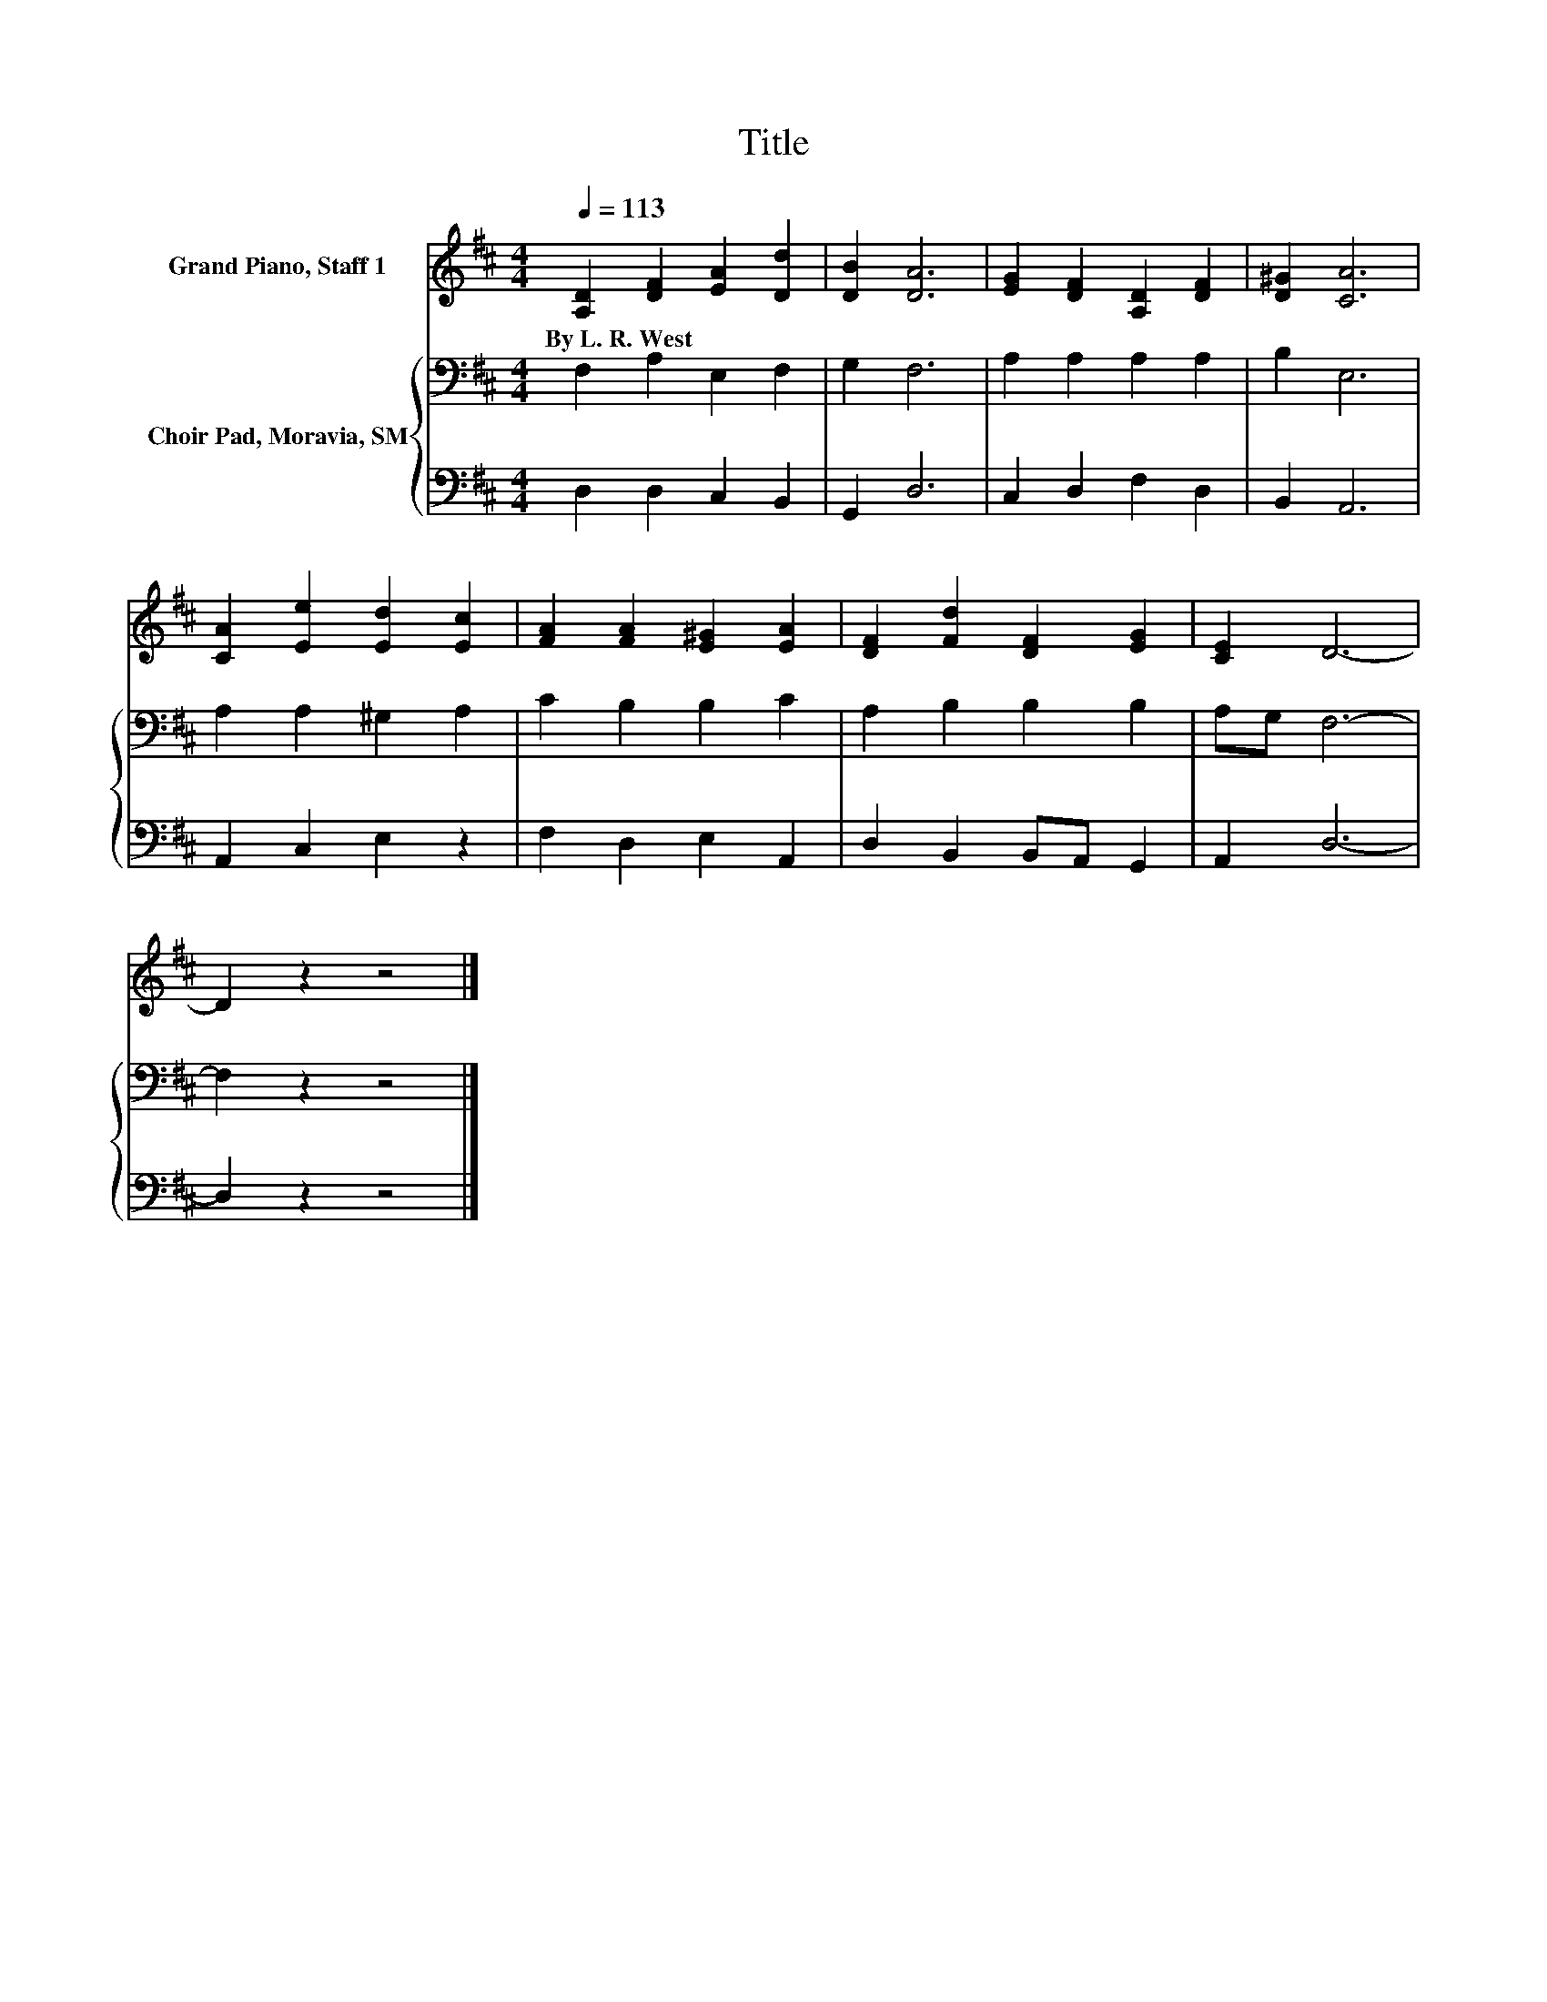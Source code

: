 X:1
T:Title
%%score 1 { 2 | 3 }
L:1/8
Q:1/4=113
M:4/4
K:D
V:1 treble nm="Grand Piano, Staff 1"
V:2 bass nm="Choir Pad, Moravia, SM"
V:3 bass 
V:1
 [A,D]2 [DF]2 [EA]2 [Dd]2 | [DB]2 [DA]6 | [EG]2 [DF]2 [A,D]2 [DF]2 | [D^G]2 [CA]6 | %4
w: By~L.~R.~West * * *||||
 [CA]2 [Ee]2 [Ed]2 [Ec]2 | [FA]2 [FA]2 [E^G]2 [EA]2 | [DF]2 [Fd]2 [DF]2 [EG]2 | [CE]2 D6- | %8
w: ||||
 D2 z2 z4 |] %9
w: |
V:2
 F,2 A,2 E,2 F,2 | G,2 F,6 | A,2 A,2 A,2 A,2 | B,2 E,6 | A,2 A,2 ^G,2 A,2 | C2 B,2 B,2 C2 | %6
 A,2 B,2 B,2 B,2 | A,G, F,6- | F,2 z2 z4 |] %9
V:3
 D,2 D,2 C,2 B,,2 | G,,2 D,6 | C,2 D,2 F,2 D,2 | B,,2 A,,6 | A,,2 C,2 E,2 z2 | F,2 D,2 E,2 A,,2 | %6
 D,2 B,,2 B,,A,, G,,2 | A,,2 D,6- | D,2 z2 z4 |] %9

